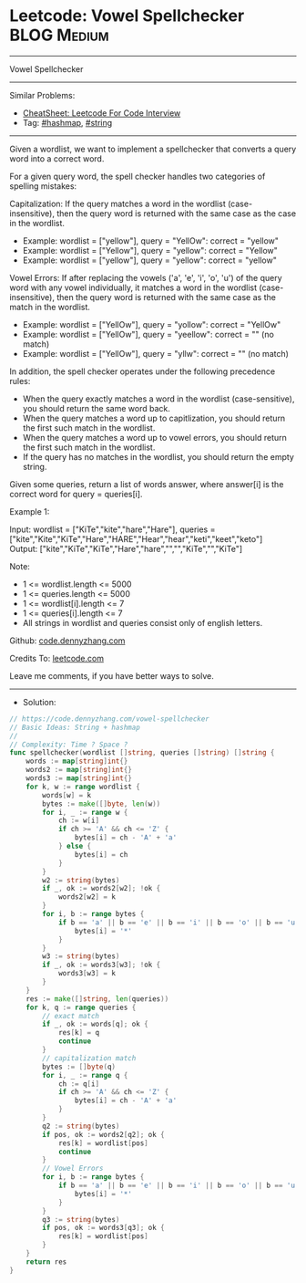 * Leetcode: Vowel Spellchecker                                  :BLOG:Medium:
#+STARTUP: showeverything
#+OPTIONS: toc:nil \n:t ^:nil creator:nil d:nil
:PROPERTIES:
:type:     string, hashmap
:END:
---------------------------------------------------------------------
Vowel Spellchecker
---------------------------------------------------------------------
#+BEGIN_HTML
<a href="https://github.com/dennyzhang/code.dennyzhang.com/tree/master/problems/vowel-spellchecker"><img align="right" width="200" height="183" src="https://www.dennyzhang.com/wp-content/uploads/denny/watermark/github.png" /></a>
#+END_HTML
Similar Problems:
- [[https://cheatsheet.dennyzhang.com/cheatsheet-leetcode-A4][CheatSheet: Leetcode For Code Interview]]
- Tag: [[https://code.dennyzhang.com/review-hashmap][#hashmap]], [[https://code.dennyzhang.com/review-string][#string]]
---------------------------------------------------------------------
Given a wordlist, we want to implement a spellchecker that converts a query word into a correct word.

For a given query word, the spell checker handles two categories of spelling mistakes:

Capitalization: If the query matches a word in the wordlist (case-insensitive), then the query word is returned with the same case as the case in the wordlist.
- Example: wordlist = ["yellow"], query = "YellOw": correct = "yellow"
- Example: wordlist = ["Yellow"], query = "yellow": correct = "Yellow"
- Example: wordlist = ["yellow"], query = "yellow": correct = "yellow"

Vowel Errors: If after replacing the vowels ('a', 'e', 'i', 'o', 'u') of the query word with any vowel individually, it matches a word in the wordlist (case-insensitive), then the query word is returned with the same case as the match in the wordlist.
- Example: wordlist = ["YellOw"], query = "yollow": correct = "YellOw"
- Example: wordlist = ["YellOw"], query = "yeellow": correct = "" (no match)
- Example: wordlist = ["YellOw"], query = "yllw": correct = "" (no match)

In addition, the spell checker operates under the following precedence rules:

- When the query exactly matches a word in the wordlist (case-sensitive), you should return the same word back.
- When the query matches a word up to capitlization, you should return the first such match in the wordlist.
- When the query matches a word up to vowel errors, you should return the first such match in the wordlist.
- If the query has no matches in the wordlist, you should return the empty string.

Given some queries, return a list of words answer, where answer[i] is the correct word for query = queries[i].

Example 1:

Input: wordlist = ["KiTe","kite","hare","Hare"], queries = ["kite","Kite","KiTe","Hare","HARE","Hear","hear","keti","keet","keto"]
Output: ["kite","KiTe","KiTe","Hare","hare","","","KiTe","","KiTe"]
 

Note:

- 1 <= wordlist.length <= 5000
- 1 <= queries.length <= 5000
- 1 <= wordlist[i].length <= 7
- 1 <= queries[i].length <= 7
- All strings in wordlist and queries consist only of english letters.

Github: [[https://github.com/dennyzhang/code.dennyzhang.com/tree/master/problems/vowel-spellchecker][code.dennyzhang.com]]

Credits To: [[https://leetcode.com/problems/vowel-spellchecker/description/][leetcode.com]]

Leave me comments, if you have better ways to solve.
---------------------------------------------------------------------
- Solution:

#+BEGIN_SRC go
// https://code.dennyzhang.com/vowel-spellchecker
// Basic Ideas: String + hashmap
//
// Complexity: Time ? Space ?
func spellchecker(wordlist []string, queries []string) []string {
    words := map[string]int{}
    words2 := map[string]int{}
    words3 := map[string]int{}
    for k, w := range wordlist {
        words[w] = k
        bytes := make([]byte, len(w))
        for i, _ := range w {
            ch := w[i]
            if ch >= 'A' && ch <= 'Z' {
                bytes[i] = ch - 'A' + 'a'
            } else {
                bytes[i] = ch
            }
        }
        w2 := string(bytes)
        if _, ok := words2[w2]; !ok {
            words2[w2] = k
        }
        for i, b := range bytes {
            if b == 'a' || b == 'e' || b == 'i' || b == 'o' || b == 'u' {
                bytes[i] = '*'
            }
        }
        w3 := string(bytes)
        if _, ok := words3[w3]; !ok {
            words3[w3] = k
        }
    }
    res := make([]string, len(queries))
    for k, q := range queries {
        // exact match
        if _, ok := words[q]; ok {
            res[k] = q
            continue
        }
        // capitalization match
        bytes := []byte(q)
        for i, _ := range q {
            ch := q[i]
            if ch >= 'A' && ch <= 'Z' {
                bytes[i] = ch - 'A' + 'a'
            }
        }
        q2 := string(bytes)
        if pos, ok := words2[q2]; ok {
            res[k] = wordlist[pos]
            continue
        }
        // Vowel Errors
        for i, b := range bytes {
            if b == 'a' || b == 'e' || b == 'i' || b == 'o' || b == 'u' {
                bytes[i] = '*'
            }
        }
        q3 := string(bytes)
        if pos, ok := words3[q3]; ok {
            res[k] = wordlist[pos]
        }
    }
    return res
}
#+END_SRC

#+BEGIN_HTML
<div style="overflow: hidden;">
<div style="float: left; padding: 5px"> <a href="https://www.linkedin.com/in/dennyzhang001"><img src="https://www.dennyzhang.com/wp-content/uploads/sns/linkedin.png" alt="linkedin" /></a></div>
<div style="float: left; padding: 5px"><a href="https://github.com/dennyzhang"><img src="https://www.dennyzhang.com/wp-content/uploads/sns/github.png" alt="github" /></a></div>
<div style="float: left; padding: 5px"><a href="https://www.dennyzhang.com/slack" target="_blank" rel="nofollow"><img src="https://www.dennyzhang.com/wp-content/uploads/sns/slack.png" alt="slack"/></a></div>
</div>
#+END_HTML
